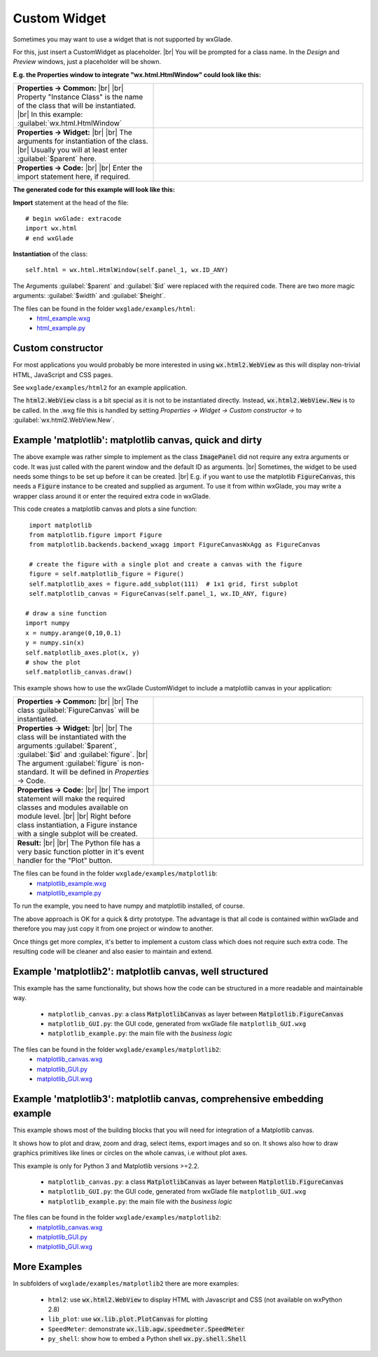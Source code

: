 .. |br| raw:: html

   <br/>

################
Custom Widget
################

.. |custom| image:: images/custom.png



Sometimes you may want to use a widget that is not supported by wxGlade.

For this, just insert a CustomWidget |custom| as placeholder.
|br|
You will be prompted for a class name. In the *Design* and *Preview* windows, just a placeholder will be shown.

**E.g. the Properties window to integrate "wx.html.HtmlWindow" could look like this:**

.. |CustomWidgetPropertiesCommon| image:: images/CustomWidgetPropertiesCommon.png
   :width: 300
   :align: middle
   :alt: Instance class: wx.html.HtmlWindow

.. |CustomWidgetProperties| image:: images/CustomWidgetProperties.png
   :width: 300
   :align: middle

.. |CustomWidgetPropertiesCode| image:: images/CustomWidgetPropertiesCode.png
   :width: 300
   :align: middle
   :alt: import wx.html



.. list-table::
   :widths: 40 60
   :header-rows: 0
   :align: center

   * - **Properties -> Common:** |br| |br|
       Property "Instance Class" is the name of the class that will be instantiated. |br|
       In this example: :guilabel:`wx.html.HtmlWindow`
     - |CustomWidgetPropertiesCommon| 
   * - **Properties -> Widget:** |br| |br|
       The arguments for instantiation of the class.
       |br| Usually you will at least enter :guilabel:`$parent` here.
     - |CustomWidgetProperties| 
   * - **Properties -> Code:** |br| |br|
       Enter the import statement here, if required.
     - |CustomWidgetPropertiesCode| 


**The generated code for this example will look like this:**

**Import** statement at the head of the file::

    # begin wxGlade: extracode
    import wx.html
    # end wxGlade

**Instantiation** of the class::

    self.html = wx.html.HtmlWindow(self.panel_1, wx.ID_ANY)

The Arguments :guilabel:`$parent` and :guilabel:`$id` were replaced with the required code. There are two more magic arguments: :guilabel:`$width` and :guilabel:`$height`.

The files can be found in the folder ``wxglade/examples/html``:
 * `html_example.wxg <../../examples/html/html_example.wxg>`_
 * `html_example.py <../../examples/html/html_example.py>`_

Custom constructor
==================

For most applications you would probably be more interested in using :code:`wx.html2.WebView` as this will
display non-trivial HTML, JavaScript and CSS pages.

See ``wxglade/examples/html2`` for an example application.

The :code:`html2.WebView` class is a bit special as it is not to be instantiated directly.
Instead, :code:`wx.html2.WebView.New` is to be called. In the .wxg file this is handled by setting
*Properties -> Widget -> Custom constructor ->* to :guilabel:`wx.html2.WebView.New`.



Example 'matplotlib': matplotlib canvas, quick and dirty
========================================================

The above example was rather simple to implement as the class :code:`ImagePanel` did not require any extra
arguments or code. It was just called with the parent window and the default ID as arguments. |br|
Sometimes, the widget to be used needs some things to be set up before it can be created. |br|
E.g. if you want to use the matplotlib :code:`FigureCanvas`, this needs a :code:`Figure` instance to be created and supplied as argument. To use it from within wxGlade, you may write a wrapper class around it or enter the required extra code in wxGlade.


This code creates a matplotlib canvas and plots a sine function::

    import matplotlib
    from matplotlib.figure import Figure
    from matplotlib.backends.backend_wxagg import FigureCanvasWxAgg as FigureCanvas

    # create the figure with a single plot and create a canvas with the figure
    figure = self.matplotlib_figure = Figure()
    self.matplotlib_axes = figure.add_subplot(111)  # 1x1 grid, first subplot
    self.matplotlib_canvas = FigureCanvas(self.panel_1, wx.ID_ANY, figure)
   
   # draw a sine function
   import numpy
   x = numpy.arange(0,10,0.1)
   y = numpy.sin(x)
   self.matplotlib_axes.plot(x, y)
   # show the plot
   self.matplotlib_canvas.draw()


This example shows how to use the wxGlade CustomWidget |custom| to include a matplotlib canvas in your application:

.. |matplotlib_class| image:: images/matplotlib_class.png
   :width: 460
   :align: middle
   :alt: Instance class: FigureCanvas

.. |matplotlib_arguments| image:: images/matplotlib_arguments.png
   :width: 460
   :align: middle
   :alt: Class instantiation arguments

.. |matplotlib_code| image:: images/matplotlib_code.png
   :width: 460
   :align: middle
   :alt: extra import and setup code

.. |matplotlib_screenshot| image:: images/matplotlib_screenshot.png
   :width: 320
   :align: middle
   :alt: the running application


.. list-table::
   :widths: 40 60
   :header-rows: 0
   :align: center

   * - **Properties -> Common:** |br| |br|
       The class :guilabel:`FigureCanvas` will be instantiated.
     - |matplotlib_class| 
   * - **Properties -> Widget:** |br| |br|
       The class will be instantiated with the arguments :guilabel:`$parent`, :guilabel:`$id` and :guilabel:`figure`. |br|
       The argument :guilabel:`figure` is non-standard.
       It will be defined in *Properties* -> Code.
     - |matplotlib_arguments| 
   * - **Properties -> Code:** |br| |br|
       The import statement will make the required classes and modules available on module level. |br| |br|
       Right before class instantiation, a Figure instance with a single subplot will be created.
     - |matplotlib_code| 
   * - **Result:** |br| |br|
       The Python file has a very basic function plotter in it's event handler for the "Plot" button.
     - |matplotlib_screenshot| 


The files can be found in the folder ``wxglade/examples/matplotlib``:
 * `matplotlib_example.wxg <../../examples/matplotlib/matplotlib_example.wxg>`_
 * `matplotlib_example.py <../../examples/matplotlib/matplotlib_example.py>`_

To run the example, you need to have numpy and matplotlib installed, of course.



The above approach is OK for a quick & dirty prototype. The advantage is that all code is contained within wxGlade
and therefore you may just copy it from one project or window to another.

Once things get more complex, it's better to implement a custom class which does not require such extra code.
The resulting code will be cleaner and also easier to maintain and extend.


Example 'matplotlib2': matplotlib canvas, well structured
=========================================================

This example has the same functionality, but shows how the code can be structured in a more readable and maintainable way.

 * ``matplotlib_canvas.py``: a class :code:`MatplotlibCanvas` as layer between :code:`Matplotlib.FigureCanvas`
 * ``matplotlib_GUI.py``: the GUI code, generated from wxGlade file ``matplotlib_GUI.wxg``
 * ``matplotlib_example.py``: the main file with the `business logic`

The files can be found in the folder ``wxglade/examples/matplotlib2``:
 * `matplotlib_canvas.wxg <../../examples/matplotlib2/matplotlib_canvas.wxg>`_
 * `matplotlib_GUI.py <../../examples/matplotlib2/matplotlib_GUI.py>`_
 * `matplotlib_GUI.wxg <../../examples/matplotlib2/matplotlib_GUI.wxg>`_


Example 'matplotlib3': matplotlib canvas, comprehensive embedding example
=========================================================================

This example shows most of the building blocks that you will need for integration of a Matplotlib canvas.

It shows how to plot and draw, zoom and drag, select items, export images and so on.
It shows also how to draw graphics primitives like lines or circles on the whole canvas, i.e without plot axes.


This example is only for Python 3 and Matplotlib versions >=2.2.

 * ``matplotlib_canvas.py``: a class :code:`MatplotlibCanvas` as layer between :code:`Matplotlib.FigureCanvas`
 * ``matplotlib_GUI.py``: the GUI code, generated from wxGlade file ``matplotlib_GUI.wxg``
 * ``matplotlib_example.py``: the main file with the `business logic`

The files can be found in the folder ``wxglade/examples/matplotlib2``:
 * `matplotlib_canvas.wxg <../../examples/matplotlib3/matplotlib_canvas.wxg>`_
 * `matplotlib_GUI.py <../../examples/matplotlib3/matplotlib_GUI.py>`_
 * `matplotlib_GUI.wxg <../../examples/matplotlib3/matplotlib_GUI.wxg>`_


More Examples
=============

In subfolders of ``wxglade/examples/matplotlib2`` there are more examples:

 * ``html2``: use :code:`wx.html2.WebView` to display HTML with Javascript and CSS (not available on wxPython 2.8)
 * ``lib_plot``: use :code:`wx.lib.plot.PlotCanvas` for plotting
 * ``SpeedMeter``: demonstrate :code:`wx.lib.agw.speedmeter.SpeedMeter`
 * ``py_shell``: show how to embed a Python shell :code:`wx.py.shell.Shell`
